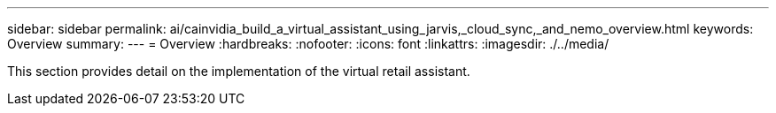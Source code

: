 ---
sidebar: sidebar
permalink: ai/cainvidia_build_a_virtual_assistant_using_jarvis,_cloud_sync,_and_nemo_overview.html
keywords: Overview
summary:
---
= Overview
:hardbreaks:
:nofooter:
:icons: font
:linkattrs:
:imagesdir: ./../media/

//
// This file was created with NDAC Version 2.0 (August 17, 2020)
//
// 2020-08-21 13:44:46.450018
//

[.lead]
This section provides detail on the implementation of the virtual retail assistant.

